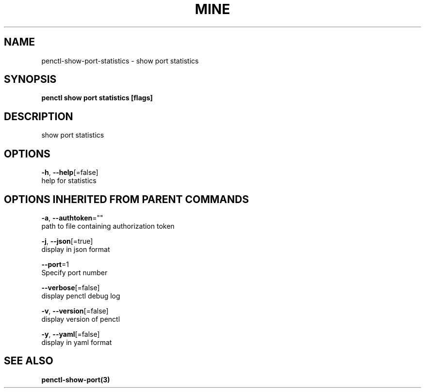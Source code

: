 .TH "MINE" "3" "Sep 2019" "Auto generated by spf13/cobra" "" 
.nh
.ad l


.SH NAME
.PP
penctl\-show\-port\-statistics \- show port statistics


.SH SYNOPSIS
.PP
\fBpenctl show port statistics [flags]\fP


.SH DESCRIPTION
.PP
show port statistics


.SH OPTIONS
.PP
\fB\-h\fP, \fB\-\-help\fP[=false]
    help for statistics


.SH OPTIONS INHERITED FROM PARENT COMMANDS
.PP
\fB\-a\fP, \fB\-\-authtoken\fP=""
    path to file containing authorization token

.PP
\fB\-j\fP, \fB\-\-json\fP[=true]
    display in json format

.PP
\fB\-\-port\fP=1
    Specify port number

.PP
\fB\-\-verbose\fP[=false]
    display penctl debug log

.PP
\fB\-v\fP, \fB\-\-version\fP[=false]
    display version of penctl

.PP
\fB\-y\fP, \fB\-\-yaml\fP[=false]
    display in yaml format


.SH SEE ALSO
.PP
\fBpenctl\-show\-port(3)\fP

